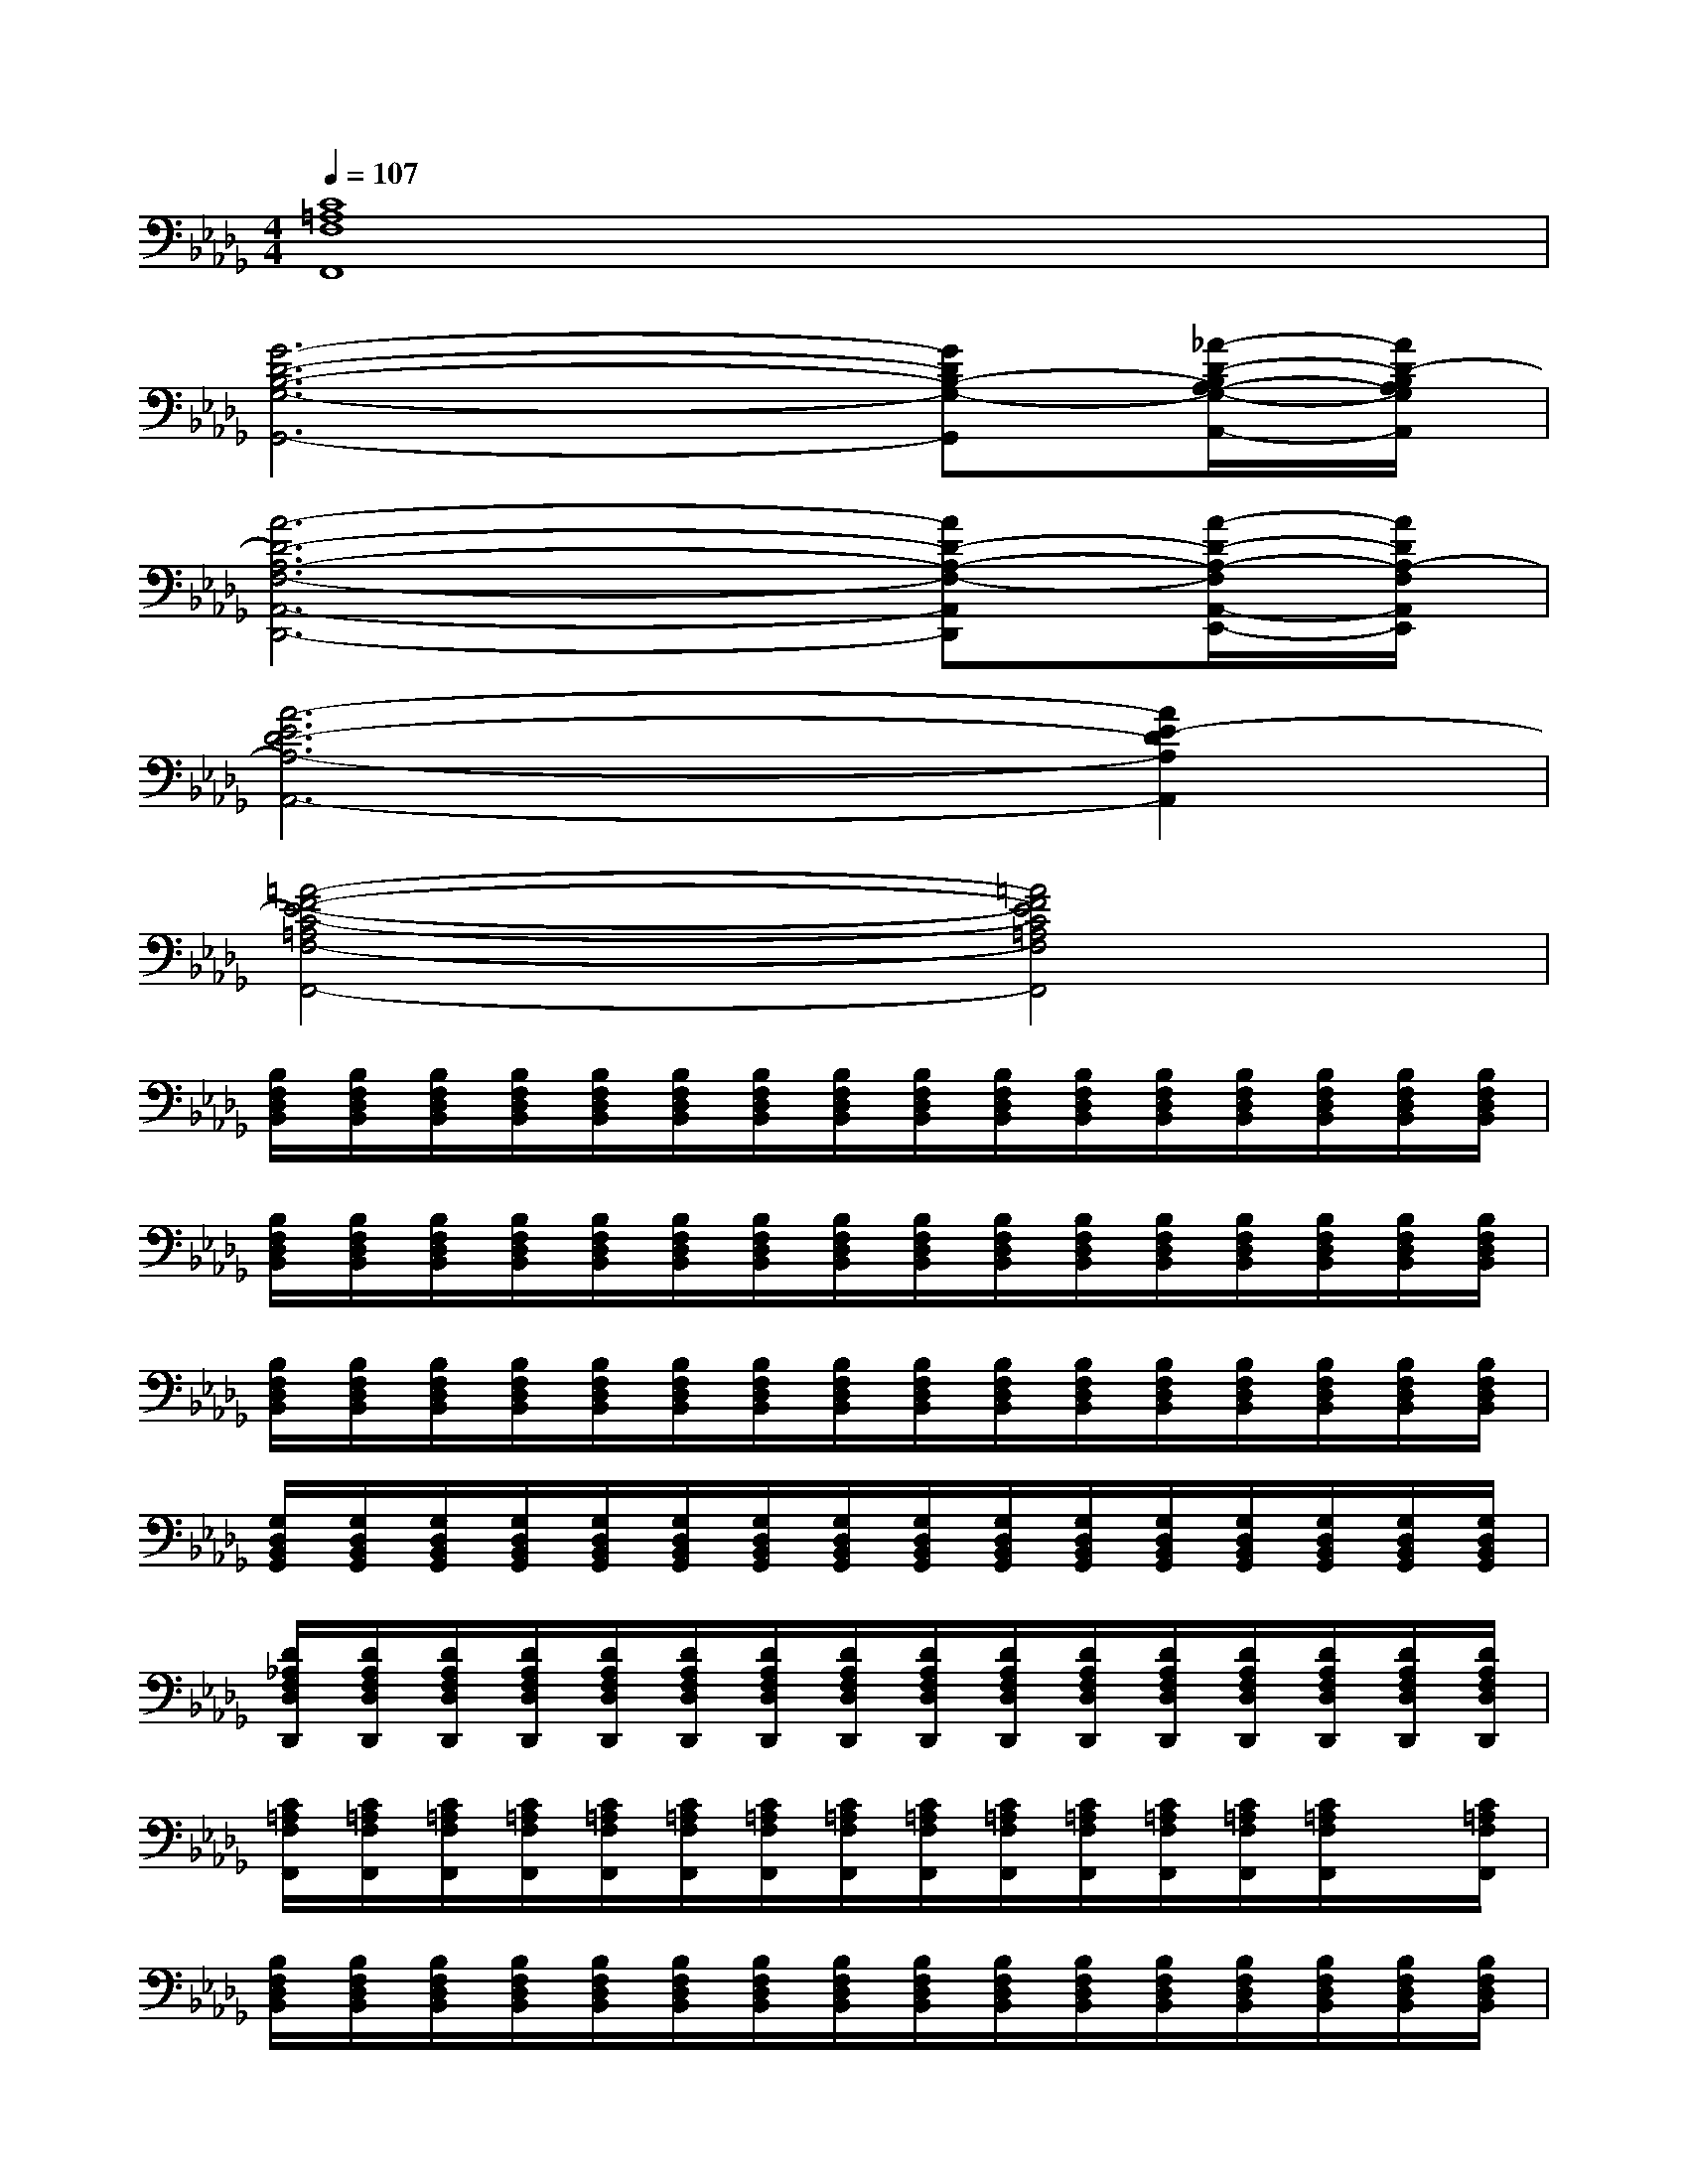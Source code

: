 X:1
T:
M:4/4
L:1/8
Q:1/4=107
K:Db%5flats
V:1
[C8=A,8F,8F,,8]|
[G6-D6-B,6-G,6-G,,6-][GDB,-G,-G,,][_A/2-D/2-B,/2A,/2-G,/2-A,,/2-][A/2D/2-B,/2A,/2G,/2A,,/2]|
[A6-D6-A,6-F,6-A,,6-D,,6-][AD-A,-F,-A,,D,,][A/2-D/2-A,/2-F,/2A,,/2-E,,/2-][A/2D/2A,/2-F,/2A,,/2E,,/2]|
[A6-E6D6-A,6-A,,6-][A2E2-D2A,2A,,2]|
[=A4-F4-E4-C4-=A,4F,4-F,,4-][=A4F4E4C4=A,4F,4F,,4]|
[B,/2F,/2D,/2B,,/2][B,/2F,/2D,/2B,,/2][B,/2F,/2D,/2B,,/2][B,/2F,/2D,/2B,,/2][B,/2F,/2D,/2B,,/2][B,/2F,/2D,/2B,,/2][B,/2F,/2D,/2B,,/2][B,/2F,/2D,/2B,,/2][B,/2F,/2D,/2B,,/2][B,/2F,/2D,/2B,,/2][B,/2F,/2D,/2B,,/2][B,/2F,/2D,/2B,,/2][B,/2F,/2D,/2B,,/2][B,/2F,/2D,/2B,,/2][B,/2F,/2D,/2B,,/2][B,/2F,/2D,/2B,,/2]|
[B,/2F,/2D,/2B,,/2][B,/2F,/2D,/2B,,/2][B,/2F,/2D,/2B,,/2][B,/2F,/2D,/2B,,/2][B,/2F,/2D,/2B,,/2][B,/2F,/2D,/2B,,/2][B,/2F,/2D,/2B,,/2][B,/2F,/2D,/2B,,/2][B,/2F,/2D,/2B,,/2][B,/2F,/2D,/2B,,/2][B,/2F,/2D,/2B,,/2][B,/2F,/2D,/2B,,/2][B,/2F,/2D,/2B,,/2][B,/2F,/2D,/2B,,/2][B,/2F,/2D,/2B,,/2][B,/2F,/2D,/2B,,/2]|
[B,/2F,/2D,/2B,,/2][B,/2F,/2D,/2B,,/2][B,/2F,/2D,/2B,,/2][B,/2F,/2D,/2B,,/2][B,/2F,/2D,/2B,,/2][B,/2F,/2D,/2B,,/2][B,/2F,/2D,/2B,,/2][B,/2F,/2D,/2B,,/2][B,/2F,/2D,/2B,,/2][B,/2F,/2D,/2B,,/2][B,/2F,/2D,/2B,,/2][B,/2F,/2D,/2B,,/2][B,/2F,/2D,/2B,,/2][B,/2F,/2D,/2B,,/2][B,/2F,/2D,/2B,,/2][B,/2F,/2D,/2B,,/2]|
[G,/2D,/2B,,/2G,,/2][G,/2D,/2B,,/2G,,/2][G,/2D,/2B,,/2G,,/2][G,/2D,/2B,,/2G,,/2][G,/2D,/2B,,/2G,,/2][G,/2D,/2B,,/2G,,/2][G,/2D,/2B,,/2G,,/2][G,/2D,/2B,,/2G,,/2][G,/2D,/2B,,/2G,,/2][G,/2D,/2B,,/2G,,/2][G,/2D,/2B,,/2G,,/2][G,/2D,/2B,,/2G,,/2][G,/2D,/2B,,/2G,,/2][G,/2D,/2B,,/2G,,/2][G,/2D,/2B,,/2G,,/2][G,/2D,/2B,,/2G,,/2]|
[D/2_A,/2F,/2D,/2D,,/2][D/2A,/2F,/2D,/2D,,/2][D/2A,/2F,/2D,/2D,,/2][D/2A,/2F,/2D,/2D,,/2][D/2A,/2F,/2D,/2D,,/2][D/2A,/2F,/2D,/2D,,/2][D/2A,/2F,/2D,/2D,,/2][D/2A,/2F,/2D,/2D,,/2][D/2A,/2F,/2D,/2D,,/2][D/2A,/2F,/2D,/2D,,/2][D/2A,/2F,/2D,/2D,,/2][D/2A,/2F,/2D,/2D,,/2][D/2A,/2F,/2D,/2D,,/2][D/2A,/2F,/2D,/2D,,/2][D/2A,/2F,/2D,/2D,,/2][D/2A,/2F,/2D,/2D,,/2]|
[C/2=A,/2F,/2F,,/2][C/2=A,/2F,/2F,,/2][C/2=A,/2F,/2F,,/2][C/2=A,/2F,/2F,,/2][C/2=A,/2F,/2F,,/2][C/2=A,/2F,/2F,,/2][C/2=A,/2F,/2F,,/2][C/2=A,/2F,/2F,,/2][C/2=A,/2F,/2F,,/2][C/2=A,/2F,/2F,,/2][C/2=A,/2F,/2F,,/2][C/2=A,/2F,/2F,,/2][C/2=A,/2F,/2F,,/2][C/2=A,/2F,/2F,,/2]x/2[C/2=A,/2F,/2F,,/2]|
[B,/2F,/2D,/2B,,/2][B,/2F,/2D,/2B,,/2][B,/2F,/2D,/2B,,/2][B,/2F,/2D,/2B,,/2][B,/2F,/2D,/2B,,/2][B,/2F,/2D,/2B,,/2][B,/2F,/2D,/2B,,/2][B,/2F,/2D,/2B,,/2][B,/2F,/2D,/2B,,/2][B,/2F,/2D,/2B,,/2][B,/2F,/2D,/2B,,/2][B,/2F,/2D,/2B,,/2][B,/2F,/2D,/2B,,/2][B,/2F,/2D,/2B,,/2][B,/2F,/2D,/2B,,/2][B,/2F,/2D,/2B,,/2]|
[G,/2D,/2B,,/2G,,/2][G,/2D,/2B,,/2G,,/2][G,/2D,/2B,,/2G,,/2][G,/2D,/2B,,/2G,,/2][G,/2D,/2B,,/2G,,/2][G,/2D,/2B,,/2G,,/2][G,/2D,/2B,,/2G,,/2][G,/2D,/2B,,/2G,,/2][G,/2D,/2B,,/2G,,/2][G,/2D,/2B,,/2G,,/2][G,/2D,/2B,,/2G,,/2][G,/2D,/2B,,/2G,,/2][G,/2-D,/2B,,/2G,,/2][G,/2D,/2B,,/2G,,/2][G,/2D,/2B,,/2G,,/2][G,/2D,/2B,,/2G,,/2]|
[D/2_A,/2F,/2D,/2D,,/2][D/2A,/2F,/2D,/2D,,/2][D/2A,/2F,/2D,/2D,,/2][D/2A,/2F,/2D,/2D,,/2][D/2A,/2F,/2D,/2D,,/2][D/2A,/2F,/2D,/2D,,/2][D/2A,/2F,/2D,/2D,,/2][D/2A,/2F,/2D,/2D,,/2][D/2A,/2F,/2D,/2D,,/2][D/2A,/2F,/2D,/2D,,/2][D/2A,/2F,/2D,/2D,,/2][D/2A,/2F,/2D,/2D,,/2][D/2A,/2F,/2D,/2D,,/2][D/2A,/2F,/2D,/2D,,/2][D/2A,/2F,/2D,/2D,,/2][D/2A,/2F,/2D,/2D,,/2]|
[C/2=A,/2F,/2F,,/2][C/2=A,/2F,/2F,,/2][C/2=A,/2F,/2F,,/2][C/2=A,/2F,/2F,,/2][C/2=A,/2F,/2F,,/2][C/2=A,/2F,/2F,,/2][C/2=A,/2F,/2F,,/2][C/2=A,/2F,/2F,,/2][C/2=A,/2F,/2F,,/2][C/2=A,/2F,/2F,,/2][C/2=A,/2F,/2F,,/2][C/2=A,/2F,/2F,,/2][C/2=A,/2F,/2F,,/2][C/2=A,/2F,/2F,,/2][C/2=A,/2F,/2][C/2=A,/2F,/2F,,/2]|
[G,/2D,/2B,,/2G,,/2][G,/2D,/2B,,/2G,,/2][G,/2D,/2B,,/2G,,/2][G,/2D,/2B,,/2G,,/2][G,/2D,/2B,,/2G,,/2][G,/2D,/2B,,/2G,,/2][G,/2D,/2B,,/2G,,/2][G,/2D,/2B,,/2G,,/2][G,/2D,/2B,,/2G,,/2][G,/2D,/2B,,/2G,,/2][G,/2D,/2B,,/2G,,/2][G,/2D,/2B,,/2G,,/2][G,/2D,/2B,,/2G,,/2][G,/2-D,/2B,,/2G,,/2][G,/2D,/2B,,/2G,,/2][G,/2D,/2B,,/2G,,/2]